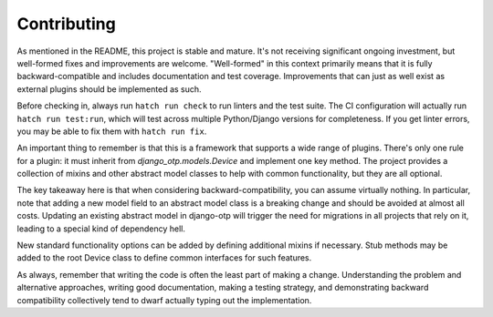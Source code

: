 .. vim: tw=80 lbr

Contributing
------------

As mentioned in the README, this project is stable and mature. It's not
receiving significant ongoing investment, but well-formed fixes and improvements
are welcome. "Well-formed" in this context primarily means that it is fully
backward-compatible and includes documentation and test coverage. Improvements
that can just as well exist as external plugins should be implemented as such.

Before checking in, always run ``hatch run check`` to run linters and the test
suite. The CI configuration will actually run ``hatch run test:run``, which will
test across multiple Python/Django versions for completeness. If you get linter
errors, you may be able to fix them with ``hatch run fix``.

An important thing to remember is that this is a framework that supports a wide
range of plugins. There's only one rule for a plugin: it must inherit from
`django_otp.models.Device` and implement one key method. The project provides a
collection of mixins and other abstract model classes to help with common
functionality, but they are all optional.

The key takeaway here is that when considering backward-compatibility, you can
assume virtually nothing. In particular, note that adding a new model field to
an abstract model class is a breaking change and should be avoided at almost all
costs. Updating an existing abstract model in django-otp will trigger the need
for migrations in all projects that rely on it, leading to a special kind of
dependency hell.

New standard functionality options can be added by defining additional mixins if
necessary. Stub methods may be added to the root Device class to define common
interfaces for such features.

As always, remember that writing the code is often the least part of making a
change. Understanding the problem and alternative approaches, writing good
documentation, making a testing strategy, and demonstrating backward
compatibility collectively tend to dwarf actually typing out the implementation.

